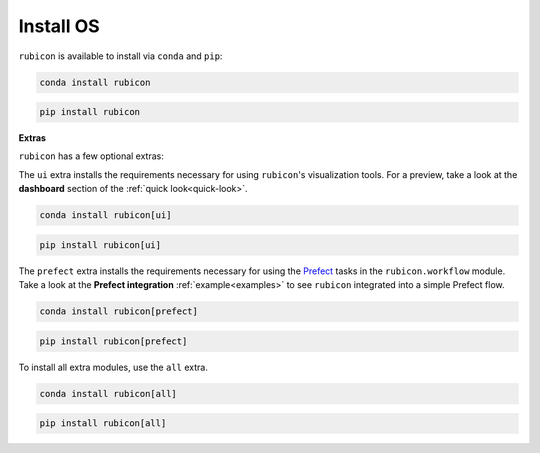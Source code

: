 .. _install_os:

Install OS
==========

``rubicon`` is available to install via ``conda`` and ``pip``:

.. code-block:: console

    conda install rubicon

.. code-block:: console

    pip install rubicon

**Extras**

``rubicon`` has a few optional extras:

The ``ui`` extra installs the requirements necessary for using ``rubicon``'s visualization tools.
For a preview, take a look at the **dashboard** section of the :ref:`quick look<quick-look>`.

.. code-block:: console

    conda install rubicon[ui]

.. code-block:: console

    pip install rubicon[ui]

The ``prefect`` extra installs the requirements necessary for using the `Prefect <https://prefect.io>`_ 
tasks in the ``rubicon.workflow`` module. Take a look at the **Prefect integration** :ref:`example<examples>` 
to see ``rubicon`` integrated into a simple Prefect flow.

.. code-block:: console

    conda install rubicon[prefect]

.. code-block:: console

    pip install rubicon[prefect]

To install all extra modules, use the ``all`` extra.

.. code-block:: console

    conda install rubicon[all]

.. code-block:: console

    pip install rubicon[all]
